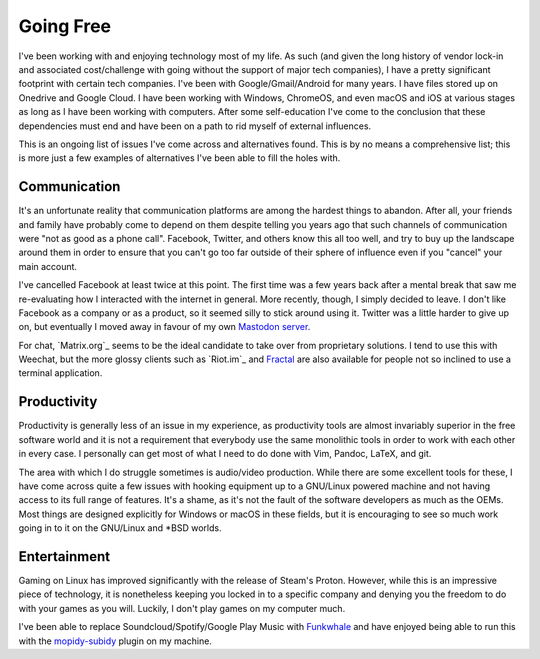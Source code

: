 
Going Free
==========

.. post:: Jun 12, 2019
   :author: Sporiff
   :tags: tech, surveillance, open source, free software
   :category: Tech
   :Location: Exeter
   :language: en
   :image: 1

I've been working with and enjoying technology most of my life. As
such (and given the long history of vendor lock-in and associated
cost/challenge with going without the support of major tech companies),
I have a pretty significant footprint with certain tech companies.
I've been with Google/Gmail/Android for many years. I have files
stored up on Onedrive and Google Cloud. I have been working with
Windows, ChromeOS, and even macOS and iOS at various stages as long
as I have been working with computers. After some self-education I've
come to the conclusion that these dependencies must end and have
been on a path to rid myself of external influences.

This is an ongoing list of issues I've come across and alternatives
found. This is by no means a comprehensive list; this is more just
a few examples of alternatives I've been able to fill the holes with.

Communication
-------------

.. image:: /_static/images/weechat.png

It's an unfortunate reality that communication platforms are among
the hardest things to abandon. After all, your friends and family
have probably come to depend on them despite telling you years ago
that such channels of communication were "not as good as a phone
call". Facebook, Twitter, and others know this all too well, and
try to buy up the landscape around them in order to ensure that
you can't go too far outside of their sphere of influence even if
you "cancel" your main account.

I've cancelled Facebook at least twice at this point. The first
time was a few years back after a mental break that saw me re-evaluating
how I interacted with the internet in general. More recently, though,
I simply decided to leave. I don't like Facebook as a company or
as a product, so it seemed silly to stick around using it. Twitter
was a little harder to give up on, but eventually I moved away in favour
of my own `Mastodon server <https://bakusocial.com>`_.

For chat, `Matrix.org`_ seems to be the ideal candidate to take
over from proprietary solutions. I tend to use this with Weechat,
but the more glossy clients such as `Riot.im`_ and
`Fractal <https://wiki.gnome.org/Apps/Fractal>`_ are also available
for people not so inclined to use a terminal application.

Productivity
------------

Productivity is generally less of an issue in my experience, as
productivity tools are almost invariably superior in the free
software world and it is not a requirement that everybody use the
same monolithic tools in order to work with each other in every
case. I personally can get most of what I need to do done with Vim,
Pandoc, LaTeX, and git.

The area with which I do struggle sometimes is audio/video production.
While there are some excellent tools for these, I have come across quite
a few issues with hooking equipment up to a GNU/Linux powered machine
and not having access to its full range of features. It's a shame,
as it's not the fault of the software developers as much as the OEMs.
Most things are designed explicitly for Windows or macOS in these fields,
but it is encouraging to see so much work going in to it on the GNU/Linux
and \*BSD worlds.

Entertainment
-------------

Gaming on Linux has improved significantly with the release of Steam's
Proton. However, while this is an impressive piece of technology, it is
nonetheless keeping you locked in to a specific company and denying you
the freedom to do with your games as you will. Luckily, I don't play games
on my computer much.

I've been able to replace Soundcloud/Spotify/Google Play Music with
`Funkwhale <https://funkwhale.audio>`_ and have enjoyed being able to run
this with the `mopidy-subidy <https://github.com/Prior99/mopidy-subidy>`_
plugin on my machine.

